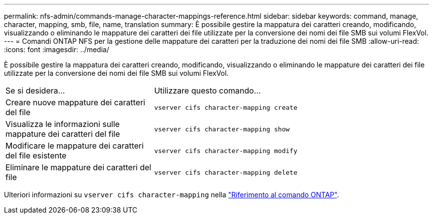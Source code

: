 ---
permalink: nfs-admin/commands-manage-character-mappings-reference.html 
sidebar: sidebar 
keywords: command, manage, character, mapping, smb, file, name, translation 
summary: È possibile gestire la mappatura dei caratteri creando, modificando, visualizzando o eliminando le mappature dei caratteri dei file utilizzate per la conversione dei nomi dei file SMB sui volumi FlexVol. 
---
= Comandi ONTAP NFS per la gestione delle mappature dei caratteri per la traduzione dei nomi dei file SMB
:allow-uri-read: 
:icons: font
:imagesdir: ../media/


[role="lead"]
È possibile gestire la mappatura dei caratteri creando, modificando, visualizzando o eliminando le mappature dei caratteri dei file utilizzate per la conversione dei nomi dei file SMB sui volumi FlexVol.

[cols="35,65"]
|===


| Se si desidera... | Utilizzare questo comando... 


 a| 
Creare nuove mappature dei caratteri del file
 a| 
`vserver cifs character-mapping create`



 a| 
Visualizza le informazioni sulle mappature dei caratteri del file
 a| 
`vserver cifs character-mapping show`



 a| 
Modificare le mappature dei caratteri del file esistente
 a| 
`vserver cifs character-mapping modify`



 a| 
Eliminare le mappature dei caratteri del file
 a| 
`vserver cifs character-mapping delete`

|===
Ulteriori informazioni su `vserver cifs character-mapping` nella link:https://docs.netapp.com/us-en/ontap-cli/search.html?q=vserver+cifs+character-mapping["Riferimento al comando ONTAP"^].
